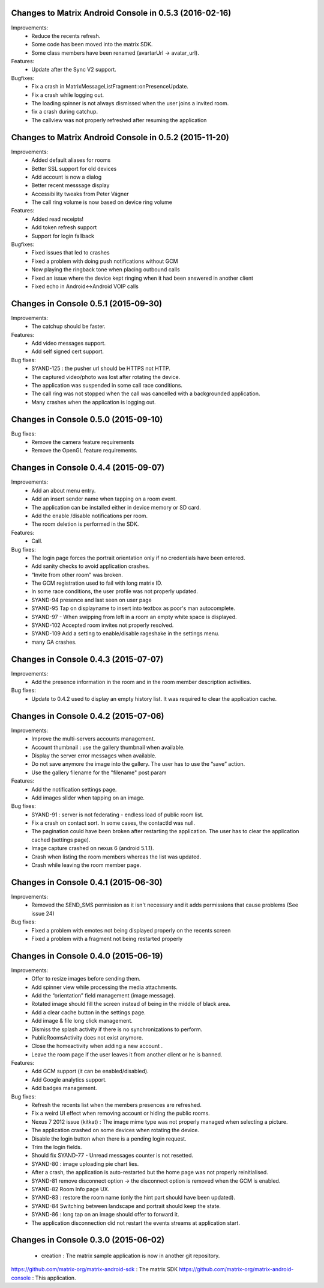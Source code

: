 Changes to Matrix Android Console in 0.5.3 (2016-02-16)
=======================================================

Improvements:
 * Reduce the recents refresh.
 * Some code has been moved into the matrix SDK.
 * Some class members have been renamed (avartarUrl -> avatar_url).

Features:
 * Update after the Sync V2 support.

Bugfixes:
 * Fix a crash in MatrixMessageListFragment::onPresenceUpdate.
 * Fix a crash while logging out.
 * The loading spinner is not always dismissed when the user joins a invited room.
 * fix a crash during catchup.
 * The callview was not properly refreshed after resuming the application

Changes to Matrix Android Console in 0.5.2 (2015-11-20)
=======================================================

Improvements:
 * Added default aliases for rooms
 * Better SSL support for old devices
 * Add account is now a dialog
 * Better recent messsage display
 * Accessibility tweaks from Peter Vágner
 * The call ring volume is now based on device ring volume

Features:
 * Added read receipts!
 * Add token refresh support
 * Support for login fallback

Bugfixes:
 * Fixed issues that led to crashes 
 * Fixed a problem with doing push notifications without GCM
 * Now playing the ringback tone when placing outbound calls
 * Fixed an issue where the device kept ringing when it had been answered in another client
 * Fixed echo in Android<->Android VOIP calls

Changes in Console 0.5.1 (2015-09-30)
===================================================

Improvements:
 * The catchup should be faster. 

Features:
 * Add video messages support.
 * Add self signed cert support.

Bug fixes:
 * SYAND-125 : the pusher url should be HTTPS not HTTP.
 * The captured video/photo was lost after rotating the device.
 * The application was suspended in some call race conditions.
 * The call ring was not stopped when the call was cancelled with a backgrounded application.
 * Many crashes when the application is logging out.

Changes in Console 0.5.0 (2015-09-10)
===================================================

Bug fixes:
 * Remove the camera feature requirements
 * Remove the OpenGL feature requirements.

Changes in Console 0.4.4 (2015-09-07)
===================================================

Improvements:
 * Add an about menu entry.
 * Add an insert sender name when tapping on a room event.
 * The application can be installed either in device memory or SD card.
 * Add the enable /disable notifications per room.
 * The room deletion is performed in the SDK.

Features:
 * Call.

Bug fixes:
 * The login page forces the portrait orientation only if no credentials have been entered.
 * Add sanity checks to avoid application crashes.
 * “Invite from other room” was broken.
 * The GCM registration used to fail with long matrix ID.
 * In some race conditions, the user profile was not properly updated.
 * SYAND-94 presence and last seen on user page
 * SYAND-95 Tap on displayname to insert into textbox as poor's man autocomplete.
 * SYAND-97 - When swipping from left in a room an empty white space is displayed.
 * SYAND-102 Accepted room invites not properly resolved.
 * SYAND-109 Add a setting to enable/disable rageshake in the settings menu.
 * many GA crashes.

Changes in Console 0.4.3 (2015-07-07)
===================================================

Improvements:
 * Add the presence information in the room and in the room member description activities.


Bug fixes:
 * Update to 0.4.2 used to display an empty history list. It was required to clear the application cache.


Changes in Console 0.4.2 (2015-07-06)
===================================================

Improvements:
 * Improve the multi-servers accounts management.
 * Account thumbnail : use the gallery thumbnail when available.
 * Display the server error messages when available.
 * Do not save anymore the image into the gallery. The user has to use the “save” action.
 * Use the gallery filename for the "filename" post param

Features:
 * Add the notification settings page.
 * Add images slider when tapping on an image.

Bug fixes:
 * SYAND-91 : server is not federating - endless load of public room list.
 * Fix a crash on contact sort. In some cases, the contactId was null.
 * The pagination could have been broken after restarting the application. The user has to clear the application cached (settings page).
 * Image capture crashed on nexus 6 (android 5.1.1).
 * Crash when listing the room members whereas the list was updated.
 * Crash while leaving the room member page.

Changes in Console 0.4.1 (2015-06-30)
===================================================
Improvements:
 * Removed the SEND_SMS permission as it isn't necessary and it adds permissions that cause problems (See issue 24)

Bug fixes:
 * Fixed a problem with emotes not being displayed properly on the recents screen
 * Fixed a problem with a fragment not being restarted properly

Changes in Console 0.4.0 (2015-06-19)
===================================================

Improvements:
 * Offer to resize images before sending them.
 * Add spinner view while processing the media attachments.
 * Add the “orientation” field management (image message).
 * Rotated image should fill the screen instead of being in the middle of black area.
 * Add a clear cache button in the settings page.
 * Add image & file long click management.
 * Dismiss the splash activity if there is no synchronizations to perform.	
 * PublicRoomsActivity does not exist anymore.
 * Close the homeactivity when adding a new account .
 * Leave the room page if the user leaves it from another client or he is banned.


Features:
 * Add GCM support (it can be enabled/disabled).
 * Add Google analytics support.
 * Add badges management.

Bug fixes:
 * Refresh the recents list when the members presences are refreshed.
 * Fix a weird UI effect when removing account or hiding the public rooms.
 * Nexus 7 2012 issue (kitkat) : The image mime type was not properly managed when selecting a picture.
 * The application crashed on some devices when rotating the device.
 * Disable the login button when there is a pending login request.
 * Trim the login fields.
 * Should fix SYAND-77 - Unread messages counter is not resetted.  
 * SYAND-80 : image uploading pie chart lies.
 * After a crash, the application is auto-restarted but the home page was not properly reinitialised.
 * SYAND-81 remove disconnect option -> the disconnect option is removed when the GCM is enabled.
 * SYAND-82 Room Info page UX.
 * SYAND-83 : restore the room name (only the hint part should have been updated).
 * SYAND-84 Switching between landscape and portrait should keep the state.
 * SYAND-86 : long tap on an image should offer to forward it.
 * The application disconnection did not restart the events streams at application start.


Changes in Console 0.3.0 (2015-06-02)
===================================================

 * creation : The matrix sample application is now in another git repository.

https://github.com/matrix-org/matrix-android-sdk : The matrix SDK
https://github.com/matrix-org/matrix-android-console : This application.
	

